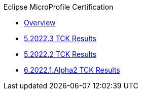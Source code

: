 .Eclipse MicroProfile Certification
* xref:Eclipse MicroProfile Certification/Overview.adoc[Overview]
* xref:Eclipse MicroProfile Certification/5.2022.3/Overview.adoc[5.2022.3 TCK Results]
* xref:Eclipse MicroProfile Certification/5.2022.2/Overview.adoc[5.2022.2 TCK Results]
* xref:Eclipse MicroProfile Certification/6.2022.1.Alpha2/Overview.adoc[6.2022.1.Alpha2 TCK Results]